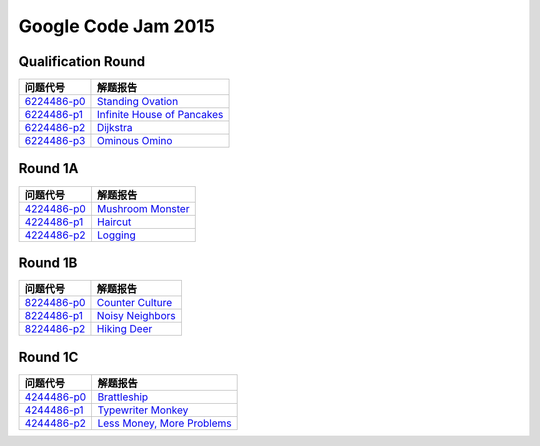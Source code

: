====================
Google Code Jam 2015
====================

Qualification Round
===================

=============== ===============================
问题代号        解题报告
=============== ===============================
`6224486-p0`__  `Standing Ovation`__
`6224486-p1`__  `Infinite House of Pancakes`__
`6224486-p2`__  `Dijkstra`__
`6224486-p3`__  `Ominous Omino`__
=============== ===============================

.. __: https://code.google.com/codejam/contest/6224486/dashboard#s=p0
.. __: Q-A.rst
.. __: https://code.google.com/codejam/contest/6224486/dashboard#s=p1
.. __: Q-B.rst
.. __: https://code.google.com/codejam/contest/6224486/dashboard#s=p2
.. __: Q-C.rst
.. __: https://code.google.com/codejam/contest/6224486/dashboard#s=p3
.. __: Q-D.rst


Round 1A 
========

=============== ===============================
问题代号        解题报告
=============== ===============================
`4224486-p0`__  `Mushroom Monster`__
`4224486-p1`__  `Haircut`__
`4224486-p2`__  `Logging`__
=============== ===============================

.. __: https://code.google.com/codejam/contest/4224486/dashboard#s=p0
.. __: R1A-A.rst
.. __: https://code.google.com/codejam/contest/4224486/dashboard#s=p1
.. __: R1A-B.rst
.. __: https://code.google.com/codejam/contest/4224486/dashboard#s=p2
.. __: R1A-C.rst


Round 1B
========

=============== ===============================
问题代号        解题报告
=============== ===============================
`8224486-p0`__  `Counter Culture`__
`8224486-p1`__  `Noisy Neighbors`__
`8224486-p2`__  `Hiking Deer`__
=============== ===============================


.. __: https://code.google.com/codejam/contest/8224486/dashboard#s=p0
.. __: R1B-A.rst
.. __: https://code.google.com/codejam/contest/8224486/dashboard#s=p1
.. __: R1B-B.rst
.. __: https://code.google.com/codejam/contest/8224486/dashboard#s=p2
.. __: R1B-C.rst


Round 1C
========

=============== ===============================
问题代号        解题报告
=============== ===============================
`4244486-p0`__  `Brattleship`__
`4244486-p1`__  `Typewriter Monkey`__
`4244486-p2`__  `Less Money, More Problems`__
=============== ===============================

.. __: https://code.google.com/codejam/contest/4244486/dashboard#s=p0
.. __: R1C-A.rst
.. __: https://code.google.com/codejam/contest/4244486/dashboard#s=p1
.. __: R1C-B.rst
.. __: https://code.google.com/codejam/contest/4244486/dashboard#s=p2
.. __: R1C-C.rst


